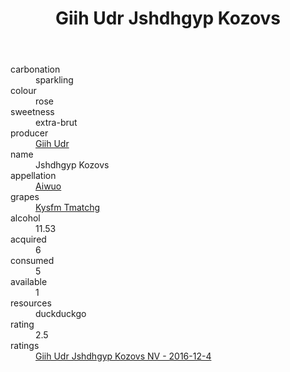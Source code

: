 :PROPERTIES:
:ID:                     2e62c32d-41c5-4e36-926b-b0f32583882a
:END:
#+TITLE: Giih Udr Jshdhgyp Kozovs 

- carbonation :: sparkling
- colour :: rose
- sweetness :: extra-brut
- producer :: [[id:38c8ce93-379c-4645-b249-23775ff51477][Giih Udr]]
- name :: Jshdhgyp Kozovs
- appellation :: [[id:47e01a18-0eb9-49d9-b003-b99e7e92b783][Aiwuo]]
- grapes :: [[id:7a9e9341-93e3-4ed9-9ea8-38cd8b5793b3][Kysfm Tmatchg]]
- alcohol :: 11.53
- acquired :: 6
- consumed :: 5
- available :: 1
- resources :: duckduckgo
- rating :: 2.5
- ratings :: [[id:60f68ae3-f508-40a5-a204-f21e508b5ab2][Giih Udr Jshdhgyp Kozovs NV - 2016-12-4]]


